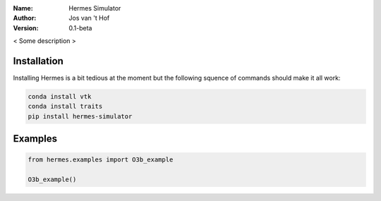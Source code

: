 .. hermes-simulator

:Name: Hermes Simulator
:Author: Jos van 't Hof
:Version: 0.1-beta

.. |docs| image:: https://img.shields.io/badge/docs-latest-brightgreen.svg?style=flat-square
   :target: https://docs.poliastro.space/en/latest/?badge=latest

.. |license| image:: https://img.shields.io/github/license/josvth/hermes-simulator   :alt: GitHub

.. |astropy| image:: http://img.shields.io/badge/powered%20by-AstroPy-orange.svg?style=flat-square
   :target: http://www.astropy.org/

|docs| |license| |astropy|

< Some description >

Installation
============

Installing Hermes is a bit tedious at the moment but the following squence of commands should make it all work:

.. code-block:: bash

   conda install vtk
   conda install traits
   pip install hermes-simulator

Examples
============

.. code-block:: python

    from hermes.examples import O3b_example

    O3b_example()
